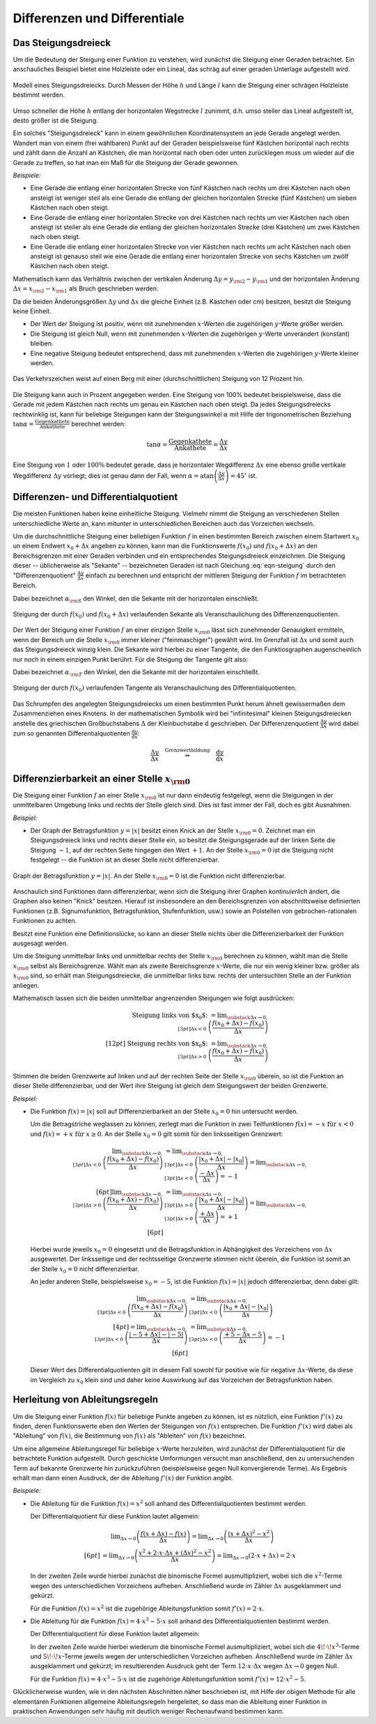 .. _Differenzen und Differentiale:

Differenzen und Differentiale
=============================

.. _Steigungsdreieck:

Das Steigungsdreieck
--------------------

Um die Bedeutung der Steigung einer Funktion zu verstehen, wird zunächst die
Steigung einer Geraden betrachtet. Ein anschauliches Beispiel bietet eine
Holzleiste oder ein Lineal, das schräg auf einer geraden Unterlage aufgestellt
wird.

.. figure:: ../../pics/analysis/steigungsdreieck-modell.png
    :width: 40%
    :align: center
    :name: fig-steigungsdreieck-modell
    :alt:  fig-steigungsdreieck-modell

    Modell eines Steigungsdreiecks. Durch Messen der Höhe :math:`h` und Länge
    :math:`l` kann die Steigung einer schrägen Holzleiste bestimmt werden.

    .. only:: html
    
        :download:`SVG: Steigungsdreieck (Modell)
        <../../pics/analysis/steigungsdreieck-modell.svg>`
        

Umso schneller die Höhe :math:`h`  entlang der horizontalen Wegstrecke :math:`l`
zunimmt, d.h. umso steiler das Lineal aufgestellt ist, desto größer ist die
Steigung.

Ein solches "Steigungsdreieck" kann in einem gewöhnlichen Koordinatensystem an
jede Gerade angelegt werden. Wandert man von einem (frei wählbaren) Punkt auf
der Geraden beispielsweise fünf Kästchen horizontal nach rechts und zählt dann
die Anzahl an Kästchen, die man horizontal nach oben oder unten zurücklegen
muss um wieder auf die Gerade zu treffen, so hat man ein Maß für die Steigung
der Gerade gewonnen. 

*Beispiele:*

* Eine Gerade die entlang einer horizontalen Strecke von fünf Kästchen nach
  rechts um drei Kästchen nach oben ansteigt ist weniger steil als eine Gerade
  die entlang der gleichen horizontalen Strecke (fünf Kästchen) um sieben
  Kästchen nach oben steigt.

* Eine Gerade die entlang einer horizontalen Strecke von drei Kästchen nach
  rechts um vier Kästchen nach oben ansteigt ist steiler als eine Gerade
  die entlang der gleichen horizontalen Strecke (drei Kästchen) um zwei
  Kästchen nach oben steigt.

* Eine Gerade die entlang einer horizontalen Strecke von vier Kästchen nach
  rechts um acht Kästchen nach oben ansteigt ist genauso steil wie eine Gerade
  die entlang einer horizontalen Strecke von sechs Kästchen um zwölf Kästchen
  nach oben steigt. 

Mathematisch kann das Verhältnis zwischen der vertikalen Änderung :math:`\Delta
y = y _{\rm{2}} - y _{\rm{1}}` und der horizontalen Änderung :math:`\Delta x = x
_{\rm{2}} - x _{\rm{1}}` als Bruch geschrieben werden:

.. math::
    :label: eqn-steigung
    
    \text{ Steigung } = \frac{ \text{ Vertikale Änderung }}{ \text{ Horizontale
    Änderung }} = \frac{y _{\rm{2}} - y _{\rm{1}} }{x _{\rm{2}} - x _{\rm{1}} }
    \equiv \frac{\Delta y}{\Delta x} 

Da die beiden Änderungsgrößen :math:`\Delta y` und :math:`\Delta x` die gleiche
Einheit (z.B. Kästchen oder cm) besitzen, besitzt die Steigung keine Einheit. 

* Der Wert der Steigung ist positiv, wenn mit zunehmenden :math:`x`-Werten die
  zugehörigen :math:`y`-Werte größer werden.
* Die Steigung ist gleich Null, wenn mit zunehmenden :math:`x`-Werten die
  zugehörigen :math:`y`-Werte unverändert (konstant) bleiben. 
* Eine negative Steigung bedeutet entsprechend, dass mit zunehmenden
  :math:`x`-Werten die zugehörigen :math:`y`-Werte kleiner werden.

.. figure:: ../../pics/analysis/verkehrszeichen-steigung.png
    :width: 30%
    :align: center
    :name: fig-verkehrszeichen-steigung
    :alt:  fig-verkehrszeichen-steigung

    Das Verkehrszeichen weist auf einen Berg mit einer (durchschnittlichen)
    Steigung von 12 Prozent hin.

    .. only:: html
    
        :download:`SVG: Verkehrszeichen Steigung
        <../../pics/analysis/verkehrszeichen-steigung.svg>`
        
Die Steigung kann auch in Prozent angegeben werden. Eine Steigung von 100%
bedeutet beispielsweise, dass die Gerade mit jedem Kästchen nach rechts um genau
ein Kästchen nach oben steigt. Da jedes Steigungsdreiecks rechtwinklig ist, kann
für beliebige Steigungen kann der Steigungswinkel :math:`\alpha` mit Hilfe der
trigonometrischen Beziehung :math:`\tan{\alpha } = \frac{\text{ Gegenkathete
}}{\text{ Ankathete }}` berechnet werden:

.. math::
    
    \tan{\alpha } = \frac{\text{ Gegenkathete }}{\text{ Ankathete }} =
    \frac{\Delta y}{\Delta x} 
    
Eine Steigung von :math:`1` oder :math:`100\%` bedeutet gerade, dass je
horizontaler Wegdifferenz :math:`\Delta x` eine ebenso große vertikale
Wegdifferenz :math:`\Delta y` vorliegt; dies ist genau dann der Fall, wenn
:math:`\alpha = \text{atan}\left(\frac{\Delta y}{\Delta x}\right) = 45 ^{\circ}`
ist.




.. _Differenzen- und Differentialquotient:

Differenzen- und Differentialquotient
-------------------------------------

Die meisten Funktionen haben keine einheitliche Steigung. Vielmehr nimmt die
Steigung an verschiedenen Stellen unterschiedliche Werte an, kann mitunter in
unterschiedlichen Bereichen auch das Vorzeichen wechseln.

.. index:: Differenzenquotient

Um die durchschnittliche Steigung einer beliebigen Funktion :math:`f` in einen
bestimmten Bereich zwischen einem Startwert :math:`x_0` un einem Endwert
:math:`x_0 + \Delta x` angeben zu können, kann man die Funktionswerte
:math:`f(x_0)` und :math:`f(x_0 + \Delta x)` an den Bereichsgrenzen mit einer
Geraden verbinden und ein entsprechendes Steigungsdreieck einzeichnen. Die
Steigung dieser -- üblicherweise als "Sekante" -- bezeichneten Geraden ist nach
Gleichung :eq:`eqn-steigung` durch den "Differenzenquotient" :math:`\frac{\Delta
y}{\Delta x}` einfach zu berechnen und entspricht der mittleren Steigung der
Funktion :math:`f` im betrachteten Bereich.

.. math::
    :label: eqn-differenzenquotient
    
    \text{ Durchschnittliche Steigung } = \tan{(\alpha _{\rm{S}})} = \frac{\Delta
    y}{\Delta x} = \frac{f (x_0 + \Delta x) - f(x_0) }{\Delta x } 

Dabei bezeichnet :math:`\alpha _{\rm{S}}` den Winkel, den die
Sekante mit der horizontalen einschließt.

.. figure:: ../../pics/analysis/differenzenquotient.png
    :width: 50%
    :align: center
    :name: fig-differenzenquotient
    :alt:  fig-differenzenquotient

    Steigung der durch :math:`f(x_0)` und :math:`f(x_0 + \Delta x)`
    verlaufenden Sekante als Veranschaulichung des Differenzenquotienten.

    .. only:: html
    
        :download:`SVG: Differenzenquotient
        <../../pics/analysis/differenzenquotient.svg>`

.. index:: Differentialquotient
        
Der Wert der Steigung einer Funktion :math:`f` an einer einzigen Stelle :math:`x
_{\rm{0}}` lässt sich zunehmender Genauigkeit ermitteln, wenn der Bereich um die
Stelle :math:`x _{\rm{0}}` immer kleiner ("feinmaschiger") gewählt wird. Im
Grenzfall ist :math:`\Delta x` und somit auch das Steigungsdreieck winzig klein.
Die Sekante wird hierbei zu einer Tangente, die den Funktiosgraphen
augenscheinlich nur noch in einem einzigen Punkt berührt. Für die Steigung der
Tangente gilt also:
    
.. math::
    :label: eqn-differentialquotient

    \text{ Punktuelle Steigung } = \tan{(\alpha _{\,\rm{T}})} = \lim _{\Delta x
    \to 0} \left( \frac{\Delta y}{\Delta x}\right) = \lim _{\Delta x \to 0}
    \left( \frac{f (x_0 + \Delta x) - f(x_0) }{\Delta x }\right) 

Dabei bezeichnet :math:`\alpha _{\,\rm{T}}` den Winkel, den die
Sekante mit der horizontalen einschließt.

.. figure:: ../../pics/analysis/differentialquotient.png
    :width: 50%
    :align: center
    :name: fig-differentialquotient
    :alt:  fig-differentialquotient

    Steigung der durch :math:`f(x_0)` verlaufenden Tangente als
    Veranschaulichung des Differentialquotienten.

    .. only:: html
    
        :download:`SVG: Differentialquotient
        <../../pics/analysis/differentialquotient.svg>`
        

.. 2 Pics nebeneinander als Vergleich

Das Schrumpfen des angelegten Steigungsdreiecks um einen bestimmten Punkt herum
ähnelt gewissermaßen dem Zusammenziehen eines Knotens. In der mathematischen
Symbolik wird bei "infinitesimal" kleinen Steigungsdreiecken anstelle des
griechischen Großbuchstabens :math:`\Delta` der Kleinbuchstabe
:math:`\mathrm{d}` geschrieben. Der Differenzenquotient :math:`\frac{\Delta
y}{\Delta x}` wird dabei zum so genannten Differentialquotienten
:math:`\frac{\mathrm{d} y}{\mathrm{d} x }`:

.. math::
    
    \frac{\Delta y}{\Delta x} \quad \stackrel{\text{ Grenzwertbildung }}{
    \Rightarrow } \quad \frac{\mathrm{d} y}{\mathrm{d} x} 


.. index:: Differenzierbarkeit
.. _Differenzierbarkeit: 

Differenzierbarkeit an einer Stelle :math:`x _{\rm{0}}` 
--------------------------------------------------------

Die Steigung einer Funktion :math:`f` an einer Stelle :math:`x _{\rm{0}}` ist
nur dann eindeutig festgelegt, wenn die Steigungen in der unmittelbaren
Umgebung links und rechts der Stelle gleich sind. Dies ist fast immer der Fall,
doch es gibt Ausnahmen.

*Beispiel:*

.. index:: Betragsfunktion

* Der Graph der Betragsfunktion :math:`y = |x|` besitzt einen Knick an der
  Stelle :math:`x _{\rm{0}} = 0`. Zeichnet man ein Steigungsdreieck links und
  rechts dieser Stelle ein, so besitzt die Steigungsgerade auf der linken Seite
  die Steigung :math:`-1`, auf der rechten Seite hingegen den Wert :math:`+1`.
  An der Stelle :math:`x _{\rm{0}} = 0` ist die Steigung nicht festgelegt -- die
  Funktion ist an dieser Stelle nicht differenzierbar.

.. figure:: ../../pics/analysis/betragsfunktion.png
    :width: 50%
    :align: center
    :name: fig-betragsfunktion
    :alt:  fig-betragsfunktion

    Graph der Betragsfunktion :math:`y=|x|`. An der Stelle :math:`x _{\rm{0}} = 0` 
    ist die Funktion nicht differenzierbar.

    .. only:: html
    
        :download:`SVG: Betragsfunktion
        <../../pics/analysis/betragsfunktion.svg>`
        
Anschaulich sind Funktionen dann differenzierbar, wenn sich die Steigung ihrer
Graphen *kontinuierlich* ändert, die Graphen also keinen "Knick" besitzen.
Hierauf ist insbesondere an den Bereichsgrenzen von abschnittsweise definierten
Funktionen (z.B. Signumsfunktion, Betragsfunktion, Stufenfunktion, usw.) sowie
an Polstellen von gebrochen-rationalen Funktionen zu achten.

Besitzt eine Funktion eine Definitionslücke, so kann an dieser Stelle nichts
über die Differenzierbarkeit der Funktion ausgesagt werden.

Um die Steigung unmittelbar links und unmittelbar rechts der Stelle :math:`x
_{\rm{0}}` berechnen zu können, wählt man die Stelle :math:`x _{\rm{0}}` selbst
als Bereichsgrenze. Wählt man als zweite Bereichsgrenze :math:`x`-Werte, die
nur ein wenig kleiner bzw. größer als :math:`x _{\rm{0}}` sind, so erhält man
Steigungsdreiecke, die unmittelbar links bzw. rechts der untersuchten Stelle an
der Funktion anliegen.


Mathematisch lassen sich die beiden unmittelbar angrenzenden Steigungen wie
folgt ausdrücken:

.. math::
    
    \text{ Steigung links von $x_0$: } = \lim _{\substack{\Delta x \to 0,\\[3pt] \Delta x < 0\;} }
    \left( \frac{f(x_0 + \Delta x) - f(x_0)}{\Delta x}\right) \\[12pt]
    \text{ Steigung rechts von $x_0$: } = \lim _{\substack{\Delta x \to 0,\\[3pt] \Delta x > 0 \;} }
    \left( \frac{f(x_0 + \Delta x) - f(x_0)}{\Delta x}\right) 

..  \text{ Steigung links von $x_0$: } = \lim _{ \stackrel{x < x_0}
..  {\rightarrow} x_0 } \left( \frac{f(x) - f(x_0}{x - x_0}\right) \\[12pt]
..  \text{ Steigung rechts von $x_0$: } = \lim _{x \stackrel{x > x_0}
..  } {\rightarrow} x_0 } \left( \frac{f(x) - f(x_0)}{x - x_0}\right) 


Stimmen die beiden Grenzwerte auf linken und auf der rechten Seite der Stelle
:math:`x _{\rm{0}}` überein, so ist die Funktion an dieser Stelle
differenzierbar, und der Wert ihre Steigung ist gleich dem Steigungswert der
beiden Grenzwerte.

*Beispiel:*
    
* Die Funktion :math:`f(x) = |x|` soll auf Differenzierbarkeit an der Stelle
  :math:`x_0=0` hin untersucht werden.

  Um die Betragstriche weglassen zu können, zerlegt man die Funktion in zwei
  Teilfunktionen :math:`f(x) = -x \text{ für } x < 0` und :math:`f(x) = +x
  \text{ für } x \ge 0`. An der Stelle :math:`x_0 = 0` gilt somit für den
  linksseitigen Grenzwert:

  .. math::
      
      \lim _{\substack{\Delta x \to 0,\\[3pt] \Delta x < 0\;} } \left(
      \frac{f(x_0 + \Delta x) - f(x_0)}{\Delta x}\right) &= \lim
      _{\substack{\Delta x \to 0,\\[3pt] \Delta x < 0\;} } \left( \frac{|x_0 +
      \Delta x| - |x_0|}{\Delta x}\right)  = \lim _{\substack{\Delta x \to
      0,\\[3pt] \Delta x < 0\;} } \left(\frac{-\Delta x}{\Delta x}\right)  =
      -1 \\[6pt]
      \lim _{\substack{\Delta x \to 0,\\[3pt] \Delta x > 0\;} } \left(
      \frac{f(x_0 + \Delta x) - f(x_0)}{\Delta x}\right) &= \lim
      _{\substack{\Delta x \to 0,\\[3pt] \Delta x > 0\;} } \left( \frac{|x_0 +
      \Delta x| - |x_0|}{\Delta x}\right) = \lim _{\substack{\Delta x \to
      0,\\[3pt] \Delta x > 0\;} } \left( \frac{+\Delta x}{\Delta x}\right) =
      +1 \\[6pt]

  Hierbei wurde jeweils :math:`x_0 = 0` eingesetzt und die Betragsfunktion in
  Abhängigkeit des Vorzeichens von :math:`\Delta x` ausgewertet. Der
  linksseitige und der rechtsseitige Grenzwerte stimmen nicht überein, die
  Funktion ist somit an der Stelle :math:`x_0 = 0` nicht differenzierbar.

  An jeder anderen Stelle, beispielsweise :math:`x_0 = -5`, ist die Funktion
  :math:`f(x) = |x|` jedoch differenzierbar, denn dabei gilt:

  .. math::
      
      \lim _{\substack{\Delta x \to 0,\\[3pt] \Delta x < 0\;} } \left(
      \frac{f(x_0 + \Delta x) - f(x_0)}{\Delta x}\right) &= \lim
      _{\substack{\Delta x \to 0,\\[3pt] \Delta x < 0\;} } \left(\frac{|x_0 +
      \Delta x| - |x_0|}{\Delta x}\right) \\[4pt] = \lim _{\substack{\Delta x
      \to 0,\\[3pt] \Delta x < 0\;} } \left( \frac{|-5 + \Delta x| -
      |-5|}{\Delta x}\right) &=  \lim _{\substack{\Delta x \to 0,\\[3pt] \Delta
      x < 0\;} } \left(\frac{+5 - \Delta x - 5}{\Delta x}\right) = -1 \\[6pt]
      
  Dieser Wert des Differentialquotienten gilt in diesem Fall sowohl für positive
  wie für negative :math:`\Delta x`-Werte, da diese im Vergleich zu :math:`x_0`
  klein sind und daher keine Auswirkung auf das Vorzeichen der Betragsfunktion
  haben.


.. index:: Ableitung
.. _Herleitung von Ableitungsregeln:

Herleitung von Ableitungsregeln
-------------------------------

Um die Steigung einer Funktion :math:`f(x)` für beliebige Punkte angeben zu
können, ist es nützlich, eine Funktion :math:`f'(x)` zu finden, deren
Funktionswerte eben den Werten der Steigungen von :math:`f(x)` entsprechen. Die
Funktion :math:`f'(x)` wird dabei als "Ableitung" von :math:`f(x)`, die
Bestimmung von :math:`f(x)` als "Ableiten" von :math:`f(x)` bezeichnet.

Um eine allgemeine Ableitungsregel für beliebige :math:`x`-Werte herzuleiten,
wird zunächst der Differentialquotient für die betrachtete Funktion aufgestellt.
Durch geschickte Umformungen versucht man anschließend, den zu untersuchenden
Term auf bekannte Grenzwerte hin zurückzuführen (beispielsweise gegen Null
konvergierende Terme). Als Ergebnis erhält man dann einen Ausdruck, der die
Ableitung :math:`f'(x)` der Funktion angibt.

*Beispiele:*
    
* Die Ableitung für die Funktion :math:`f(x) = x^2` soll anhand des
  Differentialquotienten bestimmt werden.

  Der Differentialquotient für diese Funktion lautet allgemein: 

  .. math::
      
      &\phantom{=\;} \lim _{\Delta x \to 0} \left( \frac{f(x + \Delta x) - f(x)}{\Delta
      x}\right) = \lim _{\Delta x \to 0} \left( \frac{(x + \Delta x)^2 -
      x^2}{\Delta x}\right) \\[6pt] &= \lim _{\Delta x \to 0} \left( \frac{x^2 + 2 \cdot x
      \cdot \Delta x + (\Delta x)^2 - x^2}{\Delta x} \right) = \lim _{\Delta x \to 0}
      \left(2 \cdot x + \Delta x \right) = 2 \cdot x

  In der zweiten Zeile wurde hierbei zunächst die binomische Formel
  ausmultipliziert, wobei sich die :math:`x^2`-Terme wegen des unterschiedlichen
  Vorzeichens aufheben. Anschließend wurde im Zähler  :math:`\Delta x`
  ausgeklammert und gekürzt.

  Für die Funktion :math:`f(x) = x^2` ist die zugehörige Ableitungsfunktion
  somit :math:`f'(x) = 2 \cdot x`.

* Die Ableitung für die Funktion :math:`f(x) = 4 \cdot x^3 - 5 \cdot x` soll
  anhand des Differentialquotienten bestimmt werden.

  Der Differentialquotient für diese Funktion lautet allgemein: 
  
  .. only:: html
  
      .. math::
      
          &\phantom{=\;} \lim _{\Delta x \to 0} \left( \frac{f(x + \Delta x) -
          f(x)}{\Delta x}\right) = \lim _{\Delta x \to 0} \left( \frac{\big(4 \cdot
          (x + \Delta x)^3 - 5 \cdot  (x+ \Delta x)\big) - \big(4 \cdot x^3 - 5
          \cdot x\big)}{\Delta x}\right) \\[6pt] &= \lim _{\Delta x \to 0} \left(
          \frac{\big(4 \cdot (x^3 + 3\!\cdot\!x^2\!\cdot\!\Delta x + 3\!\cdot\!x\!\cdot
          \!(\Delta x)^2 + (\Delta x)^3 - 5\!\cdot\!x  - 5\!\cdot\!\Delta x \big) - (4
          \cdot x^3 - 5 \cdot x)}{\Delta x} \right) \\[6pt]
          &=\lim _{\Delta x \to 0} \left( \frac{12\!\cdot\!x^2\!\cdot\!\Delta x +
          12\!\cdot\!x\!\cdot\!(\Delta x)^2- 5 \cdot \Delta x}{\Delta x}\right)
          =\lim _{\Delta x \to 0} \left( 12  \cdot x^2 + 12  \cdot x  \cdot  \Delta
          x - 5 \right) = 12 \cdot x^2 - 5

  .. only:: latex
  
      .. math::
      
          &\lim _{\Delta x \to 0} \left( \frac{f(x + \Delta x) -
          f(x)}{\Delta x}\right) = \lim _{\Delta x \to 0} \left( \frac{\big(4\!\cdot\!
          (x + \Delta x)^3 - 5\!\cdot\!(x+ \Delta x)\big) - \big(4\!\cdot\!x^3 - 5\!
          \cdot\!x\big)}{\Delta x}\right) \\[6pt] &= \lim _{\Delta x \to 0} \left(
          \frac{\big(4\!\cdot\!(x^3 + 3\!\cdot\!x^2\!\cdot\!\Delta x + 3\!\cdot\!x\!\cdot
          \!(\Delta x)^2 + (\Delta x)^3 - 5\!\cdot\!x  - 5\!\cdot\!\Delta x \big) - (4\!
          \cdot\!x^3 - 5\!\cdot\!x)}{\Delta x} \right) \\[6pt]
          &=\lim _{\Delta x \to 0} \left( \frac{12\!\cdot\!x^2\!\cdot\!\Delta x +
          12\!\cdot\!x\!\cdot\!(\Delta x)^2- 5\!\cdot\!\Delta x}{\Delta x}\right)
          =\lim _{\Delta x \to 0} \left( 12\!\cdot\!x^2 + 12\!\cdot\!x\!\cdot\!\Delta
          x - 5 \right) \\[6pt] &= 12\!\cdot\!x^2 - 5

  In der zweiten Zeile wurde hierbei wiederum die binomische Formel
  ausmultipliziert, wobei sich die :math:`4\!\cdot\!x^3`-Terme und
  :math:`5\!\cdot\! x`-Terme jeweils wegen der unterschiedlichen Vorzeichen
  aufheben. Anschließend wurde im Zähler :math:`\Delta x` ausgeklammert und
  gekürzt; im resultierenden Ausdruck geht der Term :math:`12 \cdot x \cdot
  \Delta x` wegen :math:`\Delta x \to 0` gegen Null.

  Für die Funktion :math:`f(x) = 4 \cdot x^3 - 5 \cdot x` ist die zugehörige
  Ableitungsfunktion somit :math:`f'(x) = 12 \cdot x^2 - 5`.

Glücklicherweise wurden, wie in den nächsten Abschnitten näher beschrieben ist,
mit Hilfe der obigen Methode für alle elementaren Funktionen allgemeine
Ableitungsregeln hergeleitet, so dass man die Ableitung einer Funktion in
praktischen Anwendungen sehr häufig mit deutlich weniger Rechenaufwand bestimmen
kann.


